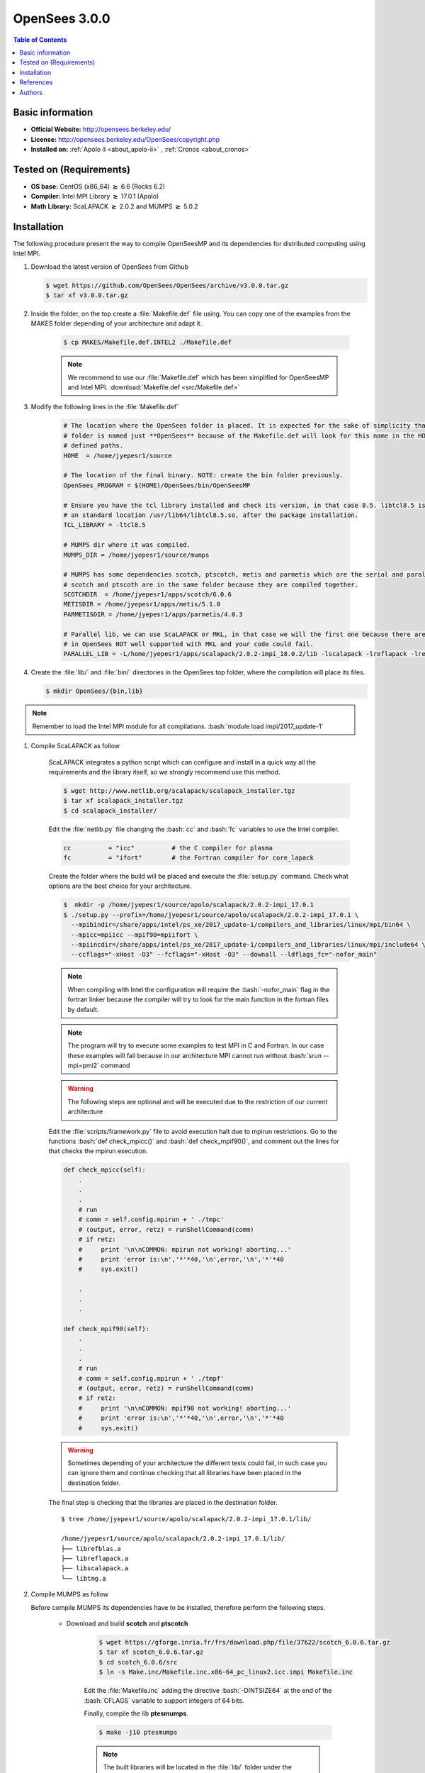 .. _opensees-3.0.0-index:

.. role:: bash(code)
   :language: bash

OpenSees 3.0.0
==============

.. contents:: Table of Contents

Basic information
-----------------

- **Official Website:** http://opensees.berkeley.edu/
- **License:** 	http://opensees.berkeley.edu/OpenSees/copyright.php
- **Installed on:** :ref:`Apolo II <about_apolo-ii>`
  , :ref:`Cronos <about_cronos>`


Tested on (Requirements)
------------------------

* **OS base:** CentOS (x86_64) :math:`\boldsymbol{\ge}` 6.6 (Rocks 6.2)
* **Compiler:** Intel MPI Library :math:`\boldsymbol{\ge}` 17.0.1 (Apolo)
* **Math Library:** ScaLAPACK :math:`\boldsymbol{\ge}` 2.0.2 and MUMPS :math:`\boldsymbol{\ge}` 5.0.2


Installation
------------

The following procedure present the way to compile OpenSeesMP and its dependencies
for distributed computing using Intel MPI.

#. Download the latest version of OpenSees from Github

   .. code-block:: bash

      $ wget https://github.com/OpenSees/OpenSees/archive/v3.0.0.tar.gz
      $ tar xf v3.0.0.tar.gz

#. Inside the folder, on the top create a :file:`Makefile.def` file using. You can copy one of the examples from the
   MAKES folder depending of your architecture and adapt it.

    .. code-block:: bash

        $ cp MAKES/Makefile.def.INTEL2 ./Makefile.def

    .. note::

        We recommend to use our :file:`Makefile.def` which has been simplified for OpenSeesMP and Intel MPI. :download:`Makefile.def <src/Makefile.def>`

#. Modify the following lines in the :file:`Makefile.def`

    .. code-block:: make

        # The location where the OpenSees folder is placed. It is expected for the sake of simplicity that the OpenSees'
        # folder is named just **OpenSees** because of the Makefile.def will look for this name in the HOME folder in all
        # defined paths.
        HOME  = /home/jyepesr1/source

        # The location of the final binary. NOTE: create the bin folder previously.
        OpenSees_PROGRAM = $(HOME)/OpenSees/bin/OpenSeesMP

        # Ensure you have the tcl library installed and check its version, in that case 8.5. libtcl8.5 is located in
        # an standard location /usr/lib64/libtcl8.5.so, after the package installation.
        TCL_LIBRARY = -ltcl8.5

        # MUMPS dir where it was compiled.
        MUMPS_DIR = /home/jyepesr1/source/mumps

        # MUMPS has some dependencies scotch, ptscotch, metis and parmetis which are the serial and parallel versions
        # scotch and ptscoth are in the same folder because they are compiled together.
        SCOTCHDIR  = /home/jyepesr1/apps/scotch/6.0.6
        METISDIR = /home/jyepesr1/apps/metis/5.1.0
        PARMETISDIR = /home/jyepesr1/apps/parmetis/4.0.3

        # Parallel lib, we can use ScaLAPACK or MKL, in that case we will the first one because there are some routines
        # in OpenSees NOT well supported with MKL and your code could fail.
        PARALLEL_LIB = -L/home/jyepesr1/apps/scalapack/2.0.2-impi_18.0.2/lib -lscalapack -lreflapack -lrefblas -ltmg

#. Create the :file:`lib/` and :file:`bin/` directories in the OpenSees top folder, where the compilation will place
   its files.

   .. code-block:: bash

      $ mkdir OpenSees/{bin,lib}

.. note:: Remember to load the Intel MPI module for all compilations. :bash:`module load impi/2017_update-1`

#. Compile ScaLAPACK as follow

    ScaLAPACK integrates a python script which can configure and install in a quick way all the requirements and the library
    itself, so we strongly recommend use this method.

    .. code-block:: bash

      $ wget http://www.netlib.org/scalapack/scalapack_installer.tgz
      $ tar xf scalapack_installer.tgz
      $ cd scalapack_installer/

    Edit the :file:`netlib.py` file changing the :bash:`cc` and :bash:`fc` variables to use the Intel compiler.

    .. code-block:: python

        cc          = "icc"          # the C compiler for plasma
        fc          = "ifort"        # the Fortran compiler for core_lapack

    Create the folder where the build will be placed and execute the :file:`setup.py` command. Check what options
    are the best choice for your architecture.

    .. code-block:: bash

        $  mkdir -p /home/jyepesr1/source/apolo/scalapack/2.0.2-impi_17.0.1
        $ ./setup.py --prefix=/home/jyepesr1/source/apolo/scalapack/2.0.2-impi_17.0.1 \
          --mpibindir=/share/apps/intel/ps_xe/2017_update-1/compilers_and_libraries/linux/mpi/bin64 \
          --mpicc=mpiicc --mpif90=mpiifort \
          --mpiincdir=/share/apps/intel/ps_xe/2017_update-1/compilers_and_libraries/linux/mpi/include64 \
          --ccflags="-xHost -O3" --fcflags="-xHost -O3" --downall --ldflags_fc="-nofor_main"

    .. note:: When compiling with Intel the configuration will require the :bash:`-nofor_main` flag in the
              fortran linker because the compiler will try to look for the main function in the fortran files
              by default.

    .. note:: The program will try to execute some examples to test MPI in C and Fortran. In our case these
             examples will fail because in our architecture MPI cannot run without :bash:`srun --mpi=pmi2` command

    .. warning:: The following steps are optional and will be executed due to the restriction of our current architecture

    Edit the :file:`scripts/framework.py` file to avoid execution halt due to mpirun restrictions. Go to the
    functions :bash:`def check_mpicc()` and  :bash:`def check_mpif90()`, and comment out the lines for that checks the mpirun
    execution.

    .. code-block:: python

        def check_mpicc(self):
            .
            .
            .
            # run
            # comm = self.config.mpirun + ' ./tmpc'
            # (output, error, retz) = runShellCommand(comm)
            # if retz:
            #     print '\n\nCOMMON: mpirun not working! aborting...'
            #     print 'error is:\n','*'*40,'\n',error,'\n','*'*40
            #     sys.exit()

            .
            .
            .

        def check_mpif90(self):
            .
            .
            .
            # run
            # comm = self.config.mpirun + ' ./tmpf'
            # (output, error, retz) = runShellCommand(comm)
            # if retz:
            #     print '\n\nCOMMON: mpif90 not working! aborting...'
            #     print 'error is:\n','*'*40,'\n',error,'\n','*'*40
            #     sys.exit()

    .. warning:: Sometimes depending of your architecture the different tests could fail, in such case you can ignore
                  them and continue checking that all libraries have been placed in the destination folder.

    The final step is checking that the libraries are placed in the destination folder.

    ::

        $ tree /home/jyepesr1/source/apolo/scalapack/2.0.2-impi_17.0.1/lib/

        /home/jyepesr1/source/apolo/scalapack/2.0.2-impi_17.0.1/lib/
        ├── librefblas.a
        ├── libreflapack.a
        ├── libscalapack.a
        └── libtmg.a


#. Compile MUMPS as follow

   Before compile MUMPS its dependencies have to be installed, therefore perform the following steps.

    - Download and build **scotch** and **ptscotch**

        .. code-block:: bash

            $ wget https://gforge.inria.fr/frs/download.php/file/37622/scotch_6.0.6.tar.gz
            $ tar xf scotch_6.0.6.tar.gz
            $ cd scotch_6.0.6/src
            $ ln -s Make.inc/Makefile.inc.x86-64_pc_linux2.icc.impi Makefile.inc

        Edit the :file:`Makefile.inc` adding the directive :bash:`-DINTSIZE64` at the end of the :bash:`CFLAGS` variable
        to support integers of 64 bits.

        Finally, compile the lib **ptesmumps**.

        .. code-block:: bash

            $ make -j10 ptesmumps

        .. note:: The built libraries will be located in the :file:`lib/` folder under the :file:`scotch_6.0.6` folder

    - Download and build **ParMETIS** and **METIS**

        .. code-block:: bash

            $ wget http://glaros.dtc.umn.edu/gkhome/fetch/sw/parmetis/parmetis-4.0.3.tar.gz
            $ tar xf parmetis-4.0.3.tar.gz
            $ cd parmetis-4.0.3

        Edit the file :file:`metis/include/metis.h` and specify 64 bits integers in the **IDXTYPEWIDTH** and
        **REALTYPEWIDTH** constants.

        After, configure the ParMETIS installation as follow:

        .. code-block:: bash

            $ module load cmake/3.7.1
            $ make config openmp=-qopenmp cc=mpiicc cxx=mpiicpc prefix=<install folder>
            $ make -j10
            $ make install

        To build METIS, go to the :file:`metis/` folder and execute the following:

        .. code-block:: bash

            $ make config openmp=-qopenmp cc=mpiicc prefix=<install folder>
            $ make -j10
            $ make install

   Go to the MUMPS folder and copy an example of a Makefile from the :file:`Make.inc/` folder to edit its content

   .. code-block:: bash

        $ wget http://mumps.enseeiht.fr/MUMPS_5.0.2.tar.gz
        $ tar xf MUMPS_5.0.2.tar.gz
        $ cd MUMPS_5.0.2
        $ ln -s Make.inc/Makefile.INTEL.PAR Makefile.inc

   Edit the following lines in the :file:`Makefile.inc`.

   .. code-block:: make
      :caption: :download:`Makefile.inc <src/Makefile.inc>`

        # Change and uncomment the location of the Scotch installation folder and its include dir
        SCOTCHDIR  = /home/jyepesr1/source/apolo/opensees-3.0.0_install/scotch_6.0.6
        ISCOTCH    = -I$(SCOTCHDIR)/include

        # Uncomment the parallel scotch libraries
        LSCOTCH    = -L$(SCOTCHDIR)/lib -lptesmumps -lptscotch -lptscotcherr -lscotch

        # Change and uncomment the location of the METIS installation folder and its include dir
        LMETISDIR = /home/jyepesr1/source/apolo/opensees-3.0.0_install/parmetis-4.0.3/metis
        IMETIS    = $(LMETISDIR)/include

        # Add the location of the ParMETIS folder
        LPARMETISDIR = /home/jyepesr1/source/apolo/opensees-3.0.0_install/parmetis-4.0.3/
        IPARMETIS    = $(LMETISDIR)/include

        # Uncomment the METIS and parMETIS libraries
        LMETIS    = -L$(LMETISDIR)/lib -lmetis
        LPARMETIS = -L$(LPARMETISDIR)/lib -lparmetis

        # Uncomment the following line and delete the next one
        ORDERINGSF = -Dscotch -Dmetis -Dpord -Dptscotch -Dparmetis

        # Modify the following variables adding the ParMETIS option
        LORDERINGS = $(LPARMETIS) $(LMETIS) $(LPORD) $(LSCOTCH)
        IORDERINGSC = $(IPARMETIS) $(IMETIS) $(IPORD) $(ISCOTCH)

        # Edit the LIBPAR variable to link against Intel MKL.
        # REMEMBER to load the module. module load mkl/2017_update-1
        # You can delete the other variables in that section, we will just need LIBPAR.
        LIBPAR =  $(MKLROOT)/lib/intel64/libmkl_blas95_ilp64.a $(MKLROOT)/lib/intel64/libmkl_lapack95_ilp64.a \
        -L$(MKLROOT)/lib/intel64 -lmkl_scalapack_ilp64 -lmkl_intel_ilp64 -lmkl_sequential -lmkl_core \
        -lmkl_blacs_intelmpi_ilp64 -lpthread -lm -ldl

        # At the end in the compiler flags for C and Fortran change -openmp for -qopenmp
        OPTF    = -O -DALLOW_NON_INIT -nofor_main -qopenmp
        OPTL    = -O -nofor_main -qopenmp
        OPTC    = -O -qopenmp


   .. note:: If you want to use scaLAPACK instead of Intel MKL, set the :bash:`LIBPAR` variable as:

      .. code-block:: bash

          -L/home/jyepesr1/source/apolo/scalapack/2.0.2-impi_17.0.1/lib -lscalapack -lreflapack -lrefblas -ltmg

References
----------

Authors
-------

- Johan Sebastián Yepes Ríos <jyepesr1@eafit.edu.co>

